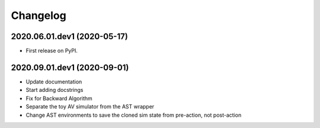
Changelog
=========

2020.06.01.dev1 (2020-05-17)
----------------------------

* First release on PyPI.

2020.09.01.dev1 (2020-09-01)
----------------------------

* Update documentation
* Start adding docstrings
* Fix for Backward Algorithm
* Separate the toy AV simulator from the AST wrapper
* Change AST environments to save the cloned sim state from pre-action, not post-action
